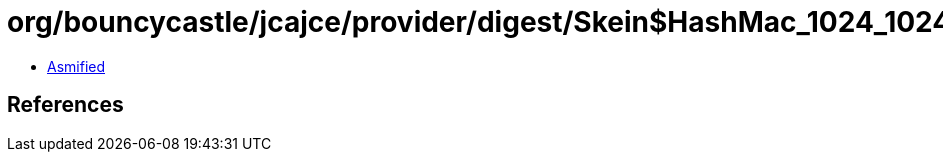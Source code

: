 = org/bouncycastle/jcajce/provider/digest/Skein$HashMac_1024_1024.class

 - link:Skein$HashMac_1024_1024-asmified.java[Asmified]

== References

